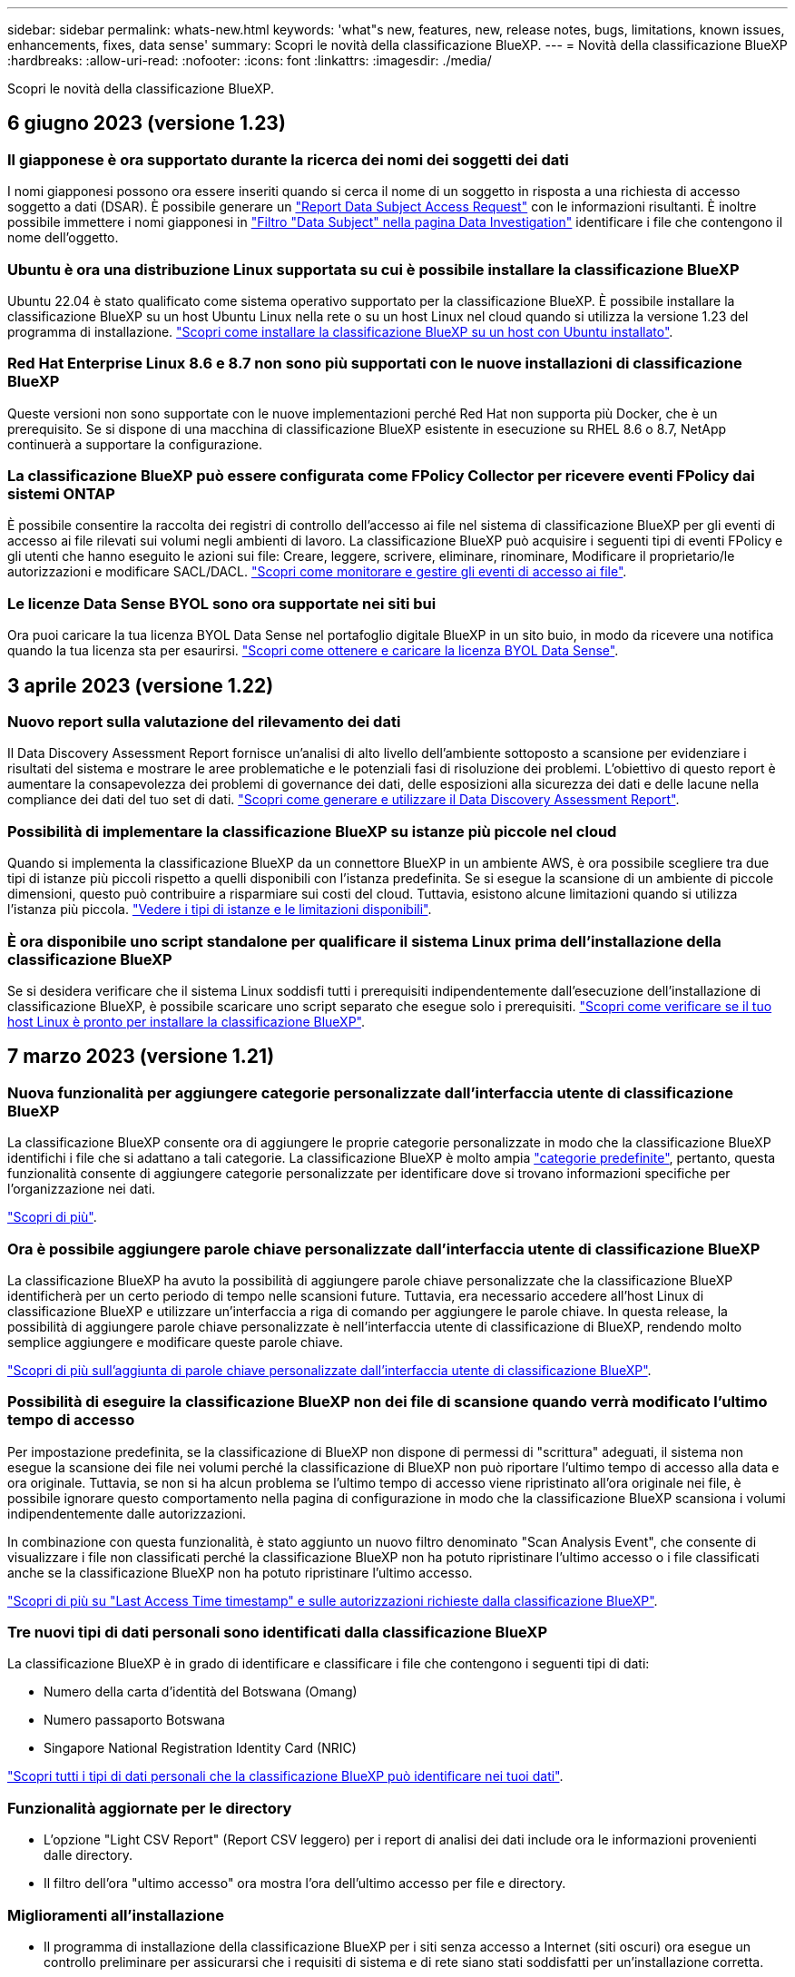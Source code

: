 ---
sidebar: sidebar 
permalink: whats-new.html 
keywords: 'what"s new, features, new, release notes, bugs, limitations, known issues, enhancements, fixes, data sense' 
summary: Scopri le novità della classificazione BlueXP. 
---
= Novità della classificazione BlueXP
:hardbreaks:
:allow-uri-read: 
:nofooter: 
:icons: font
:linkattrs: 
:imagesdir: ./media/


[role="lead"]
Scopri le novità della classificazione BlueXP.



== 6 giugno 2023 (versione 1.23)



=== Il giapponese è ora supportato durante la ricerca dei nomi dei soggetti dei dati

I nomi giapponesi possono ora essere inseriti quando si cerca il nome di un soggetto in risposta a una richiesta di accesso soggetto a dati (DSAR). È possibile generare un https://docs.netapp.com/us-en/bluexp-classification/task-generating-compliance-reports.html#what-is-a-data-subject-access-request["Report Data Subject Access Request"] con le informazioni risultanti. È inoltre possibile immettere i nomi giapponesi in https://docs.netapp.com/us-en/bluexp-classification/task-investigate-data.html#filter-data-by-sensitivity-and-content["Filtro "Data Subject" nella pagina Data Investigation"] identificare i file che contengono il nome dell'oggetto.



=== Ubuntu è ora una distribuzione Linux supportata su cui è possibile installare la classificazione BlueXP

Ubuntu 22.04 è stato qualificato come sistema operativo supportato per la classificazione BlueXP. È possibile installare la classificazione BlueXP su un host Ubuntu Linux nella rete o su un host Linux nel cloud quando si utilizza la versione 1.23 del programma di installazione. https://docs.netapp.com/us-en/bluexp-classification/task-deploy-compliance-onprem.html["Scopri come installare la classificazione BlueXP su un host con Ubuntu installato"].



=== Red Hat Enterprise Linux 8.6 e 8.7 non sono più supportati con le nuove installazioni di classificazione BlueXP

Queste versioni non sono supportate con le nuove implementazioni perché Red Hat non supporta più Docker, che è un prerequisito. Se si dispone di una macchina di classificazione BlueXP esistente in esecuzione su RHEL 8.6 o 8.7, NetApp continuerà a supportare la configurazione.



=== La classificazione BlueXP può essere configurata come FPolicy Collector per ricevere eventi FPolicy dai sistemi ONTAP

È possibile consentire la raccolta dei registri di controllo dell'accesso ai file nel sistema di classificazione BlueXP per gli eventi di accesso ai file rilevati sui volumi negli ambienti di lavoro. La classificazione BlueXP può acquisire i seguenti tipi di eventi FPolicy e gli utenti che hanno eseguito le azioni sui file: Creare, leggere, scrivere, eliminare, rinominare, Modificare il proprietario/le autorizzazioni e modificare SACL/DACL. https://docs.netapp.com/us-en/bluexp-classification/task-manage-file-access-events.html["Scopri come monitorare e gestire gli eventi di accesso ai file"].



=== Le licenze Data Sense BYOL sono ora supportate nei siti bui

Ora puoi caricare la tua licenza BYOL Data Sense nel portafoglio digitale BlueXP in un sito buio, in modo da ricevere una notifica quando la tua licenza sta per esaurirsi. https://docs.netapp.com/us-en/bluexp-classification/task-licensing-datasense.html#obtain-your-bluexp-classification-license-file["Scopri come ottenere e caricare la licenza BYOL Data Sense"].



== 3 aprile 2023 (versione 1.22)



=== Nuovo report sulla valutazione del rilevamento dei dati

Il Data Discovery Assessment Report fornisce un'analisi di alto livello dell'ambiente sottoposto a scansione per evidenziare i risultati del sistema e mostrare le aree problematiche e le potenziali fasi di risoluzione dei problemi. L'obiettivo di questo report è aumentare la consapevolezza dei problemi di governance dei dati, delle esposizioni alla sicurezza dei dati e delle lacune nella compliance dei dati del tuo set di dati. https://docs.netapp.com/us-en/bluexp-classification/task-controlling-governance-data.html#data-discovery-assessment-report["Scopri come generare e utilizzare il Data Discovery Assessment Report"].



=== Possibilità di implementare la classificazione BlueXP su istanze più piccole nel cloud

Quando si implementa la classificazione BlueXP da un connettore BlueXP in un ambiente AWS, è ora possibile scegliere tra due tipi di istanze più piccoli rispetto a quelli disponibili con l'istanza predefinita. Se si esegue la scansione di un ambiente di piccole dimensioni, questo può contribuire a risparmiare sui costi del cloud. Tuttavia, esistono alcune limitazioni quando si utilizza l'istanza più piccola. https://docs.netapp.com/us-en/bluexp-classification/concept-cloud-compliance.html#using-a-smaller-instance-type["Vedere i tipi di istanze e le limitazioni disponibili"].



=== È ora disponibile uno script standalone per qualificare il sistema Linux prima dell'installazione della classificazione BlueXP

Se si desidera verificare che il sistema Linux soddisfi tutti i prerequisiti indipendentemente dall'esecuzione dell'installazione di classificazione BlueXP, è possibile scaricare uno script separato che esegue solo i prerequisiti. https://docs.netapp.com/us-en/bluexp-classification/task-test-linux-system.html["Scopri come verificare se il tuo host Linux è pronto per installare la classificazione BlueXP"].



== 7 marzo 2023 (versione 1.21)



=== Nuova funzionalità per aggiungere categorie personalizzate dall'interfaccia utente di classificazione BlueXP

La classificazione BlueXP consente ora di aggiungere le proprie categorie personalizzate in modo che la classificazione BlueXP identifichi i file che si adattano a tali categorie. La classificazione BlueXP è molto ampia https://docs.netapp.com/us-en/bluexp-classification/reference-private-data-categories.html#types-of-categories["categorie predefinite"], pertanto, questa funzionalità consente di aggiungere categorie personalizzate per identificare dove si trovano informazioni specifiche per l'organizzazione nei dati.

https://docs.netapp.com/us-en/bluexp-classification/task-managing-data-fusion.html#add-custom-categories["Scopri di più"^].



=== Ora è possibile aggiungere parole chiave personalizzate dall'interfaccia utente di classificazione BlueXP

La classificazione BlueXP ha avuto la possibilità di aggiungere parole chiave personalizzate che la classificazione BlueXP identificherà per un certo periodo di tempo nelle scansioni future. Tuttavia, era necessario accedere all'host Linux di classificazione BlueXP e utilizzare un'interfaccia a riga di comando per aggiungere le parole chiave. In questa release, la possibilità di aggiungere parole chiave personalizzate è nell'interfaccia utente di classificazione di BlueXP, rendendo molto semplice aggiungere e modificare queste parole chiave.

https://docs.netapp.com/us-en/bluexp-classification/task-managing-data-fusion.html#add-custom-keywords-from-a-list-of-words["Scopri di più sull'aggiunta di parole chiave personalizzate dall'interfaccia utente di classificazione BlueXP"^].



=== Possibilità di eseguire la classificazione BlueXP *non* dei file di scansione quando verrà modificato l'ultimo tempo di accesso

Per impostazione predefinita, se la classificazione di BlueXP non dispone di permessi di "scrittura" adeguati, il sistema non esegue la scansione dei file nei volumi perché la classificazione di BlueXP non può riportare l'ultimo tempo di accesso alla data e ora originale. Tuttavia, se non si ha alcun problema se l'ultimo tempo di accesso viene ripristinato all'ora originale nei file, è possibile ignorare questo comportamento nella pagina di configurazione in modo che la classificazione BlueXP scansiona i volumi indipendentemente dalle autorizzazioni.

In combinazione con questa funzionalità, è stato aggiunto un nuovo filtro denominato "Scan Analysis Event", che consente di visualizzare i file non classificati perché la classificazione BlueXP non ha potuto ripristinare l'ultimo accesso o i file classificati anche se la classificazione BlueXP non ha potuto ripristinare l'ultimo accesso.

https://docs.netapp.com/us-en/bluexp-classification/reference-collected-metadata.html#last-access-time-timestamp["Scopri di più su "Last Access Time timestamp" e sulle autorizzazioni richieste dalla classificazione BlueXP"].



=== Tre nuovi tipi di dati personali sono identificati dalla classificazione BlueXP

La classificazione BlueXP è in grado di identificare e classificare i file che contengono i seguenti tipi di dati:

* Numero della carta d'identità del Botswana (Omang)
* Numero passaporto Botswana
* Singapore National Registration Identity Card (NRIC)


https://docs.netapp.com/us-en/bluexp-classification/reference-private-data-categories.html#types-of-personal-data["Scopri tutti i tipi di dati personali che la classificazione BlueXP può identificare nei tuoi dati"].



=== Funzionalità aggiornate per le directory

* L'opzione "Light CSV Report" (Report CSV leggero) per i report di analisi dei dati include ora le informazioni provenienti dalle directory.
* Il filtro dell'ora "ultimo accesso" ora mostra l'ora dell'ultimo accesso per file e directory.




=== Miglioramenti all'installazione

* Il programma di installazione della classificazione BlueXP per i siti senza accesso a Internet (siti oscuri) ora esegue un controllo preliminare per assicurarsi che i requisiti di sistema e di rete siano stati soddisfatti per un'installazione corretta.
* I file di log di audit dell'installazione vengono salvati ora e scritti in `/ops/netapp/install_logs`.




== 5 febbraio 2023 (versione 1.20)



=== Possibilità di inviare e-mail di notifica basate su policy a qualsiasi indirizzo e-mail

Nelle versioni precedenti della classificazione BlueXP, è possibile inviare avvisi e-mail agli utenti BlueXP del proprio account quando alcuni criteri critici restituiscono risultati. Questa funzione ti consente di ricevere notifiche per proteggere i tuoi dati quando non sei online. Ora puoi anche inviare avvisi e-mail dalle policy a qualsiasi altro utente (fino a 20 indirizzi e-mail) che non sia presente nel tuo account BlueXP.

https://docs.netapp.com/us-en/bluexp-classification/task-using-policies.html#sending-email-alerts-when-non-compliant-data-is-found["Scopri di più sull'invio di avvisi e-mail in base ai risultati della policy"].



=== Ora è possibile aggiungere modelli personali dall'interfaccia utente di classificazione BlueXP

La classificazione BlueXP ha avuto la possibilità di aggiungere "dati personali" personalizzati che la classificazione BlueXP identificherà per un certo periodo di tempo nelle scansioni future. Tuttavia, era necessario accedere all'host Linux di classificazione BlueXP e utilizzare una riga di comando per aggiungere i modelli personalizzati. In questa release, la possibilità di aggiungere modelli personali utilizzando un regex è nell'interfaccia utente di classificazione BlueXP, rendendo molto semplice aggiungere e modificare questi modelli personalizzati.

https://docs.netapp.com/us-en/bluexp-classification/task-managing-data-fusion.html#add-custom-personal-data-identifiers-using-a-regex["Scopri di più sull'aggiunta di modelli personalizzati dall'interfaccia utente di classificazione BlueXP"^].



=== Possibilità di spostare 15 milioni di file utilizzando la classificazione BlueXP

In passato era possibile che la classificazione BlueXP spostasse un massimo di 100,000 file di origine in qualsiasi condivisione NFS. Ora puoi spostare fino a 15 milioni di file alla volta. https://docs.netapp.com/us-en/bluexp-classification/task-managing-highlights.html#moving-source-files-to-an-nfs-share["Scopri di più sullo spostamento dei file di origine utilizzando la classificazione BlueXP"].



=== Possibilità di visualizzare il numero di utenti che hanno accesso ai file di SharePoint Online

Il filtro "numero di utenti con accesso" ora supporta i file memorizzati nei repository SharePoint Online. In passato erano supportati solo i file su condivisioni CIFS. Si noti che i gruppi SharePoint che non sono basati su Active Directory non verranno conteggiati in questo filtro al momento.



=== Il nuovo stato "Partial Success" (operazione riuscita parziale) è stato aggiunto al pannello Action Status (Stato azione)

Il nuovo stato "Partial Success" (successo parziale) indica che un'azione di classificazione BlueXP è terminata e che alcuni elementi hanno avuto esito negativo, ad esempio quando si spostano o si eliminano file 100. Inoltre, lo stato "Finished" (terminato) è stato rinominato "Success" (riuscito). In passato, lo stato "Finished" (terminato) potrebbe elencare le azioni riuscite e non riuscite. Ora lo stato "Success" significa che tutte le azioni sono riuscite su tutti gli elementi. https://docs.netapp.com/us-en/bluexp-classification/task-view-compliance-actions.html["Vedere come visualizzare il pannello Actions Status (Stato azioni)"].



== 9 gennaio 2023 (versione 1.19)



=== Possibilità di visualizzare un grafico di file che contengono dati sensibili e che sono eccessivamente permissivi

La dashboard di governance ha aggiunto una nuova area _dati sensibili e permessi estesi_ che fornisce una mappa termica dei file che contengono dati sensibili (inclusi dati personali sensibili e sensibili) e che sono eccessivamente permissivi. In questo modo è possibile individuare i rischi associati ai dati sensibili. https://docs.netapp.com/us-en/bluexp-classification/task-controlling-governance-data.html#data-listed-by-sensitivity-and-wide-permissions["Scopri di più"].



=== Nella pagina Data Investigation sono disponibili tre nuovi filtri

Sono disponibili nuovi filtri per perfezionare i risultati visualizzati nella pagina Data Investigation (analisi dati):

* Il filtro "numero di utenti con accesso" mostra i file e le cartelle aperti a un determinato numero di utenti. Puoi scegliere un intervallo di numeri per perfezionare i risultati, ad esempio per vedere quali file sono accessibili da 51-100 utenti.
* I filtri "ora di creazione", "ora di rilevamento", "ultima modifica" e "ultima accesso" consentono ora di creare un intervallo di date personalizzato invece di selezionare semplicemente un intervallo di giorni predefinito. Ad esempio, è possibile cercare i file con un'ora di creazione "più vecchia di 6 mesi" o con una data "ultima modifica" negli ultimi 10 giorni.
* Il filtro "percorso file" consente ora di specificare i percorsi che si desidera escludere dai risultati delle query filtrate. Se si inseriscono percorsi per includere ed escludere determinati dati, la classificazione BlueXP individua prima tutti i file nei percorsi inclusi, quindi rimuove i file dai percorsi esclusi e visualizza i risultati.


https://docs.netapp.com/us-en/bluexp-classification/task-investigate-data.html#filtering-data-in-the-data-investigation-page["Consulta l'elenco di tutti i filtri che puoi utilizzare per analizzare i tuoi dati"].



=== La classificazione BlueXP può identificare il numero individuale giapponese

La classificazione BlueXP è in grado di identificare e classificare i file che contengono il numero individuale giapponese (noto anche come My Number). Questo include sia il numero personale che il numero personale aziendale. https://docs.netapp.com/us-en/bluexp-classification/reference-private-data-categories.html#types-of-personal-data["Scopri tutti i tipi di dati personali che la classificazione BlueXP può identificare nei tuoi dati"].



== 11 dicembre 2022 (versione 1.18)



=== Miglioramenti dell'installazione on-premise

Sono stati aggiunti i seguenti miglioramenti per l'installazione on-premise di Data Sense:

* Alcuni prerequisiti aggiuntivi vengono ora controllati prima dell'avvio dell'installazione su un host on-premise. In questo modo, è possibile assicurarsi che il sistema host sia pronto al 100% per l'installazione del software Data Sense:
+
** verificare la disponibilità di spazio sufficiente su `/var/lib/docker`, `/tmp`, e. `/opt`
** verificare le autorizzazioni pertinenti su tutte le cartelle richieste


* Nella pagina Configuration (Configurazione), la sezione Working Environments (ambienti di lavoro) visualizza ora l' _Working Environment ID_ (ID ambiente di lavoro) e il nome _scanner Group_ (Gruppo scanner). È necessario conoscere l'ID dell'ambiente di lavoro se si prevede di utilizzare più host Data Sense per fornire ulteriore potenza di elaborazione per eseguire la scansione delle origini dati.
* Inoltre, nella pagina di configurazione, una nuova sezione mostra i gruppi di scanner configurati e i nodi dello scanner presenti in ciascun gruppo.


https://docs.netapp.com/us-en/bluexp-classification/task-deploy-compliance-onprem.html["Scopri di più sull'installazione di Data Sense su un singolo server host e su più host"].



== 13 novembre 2022 (versione 1.17)



=== Supporto per la scansione degli account SharePoint on-premise

Data Sense è ora in grado di eseguire la scansione degli account SharePoint Online e degli account SharePoint on-premise (SharePoint Server). Se è necessario installare SharePoint sui propri server o in siti senza accesso a Internet, è ora possibile eseguire la scansione dei file utente di Data Sense in tali account. https://docs.netapp.com/us-en/bluexp-classification/task-scanning-sharepoint.html#adding-a-sharepoint-on-premise-account["Scopri di più"^].



=== Possibilità di eseguire una nuova scansione di più directory (cartelle o condivisioni)

Ora è possibile eseguire una nuova scansione di più directory (cartelle o condivisioni) immediatamente in modo che le modifiche vengano riflesse nel sistema. In questo modo è possibile assegnare la priorità alla nuova scansione di determinati dati prima di altri dati. https://docs.netapp.com/us-en/bluexp-classification/task-managing-repo-scanning.html#rescanning-data-for-an-existing-repository["Scopri come eseguire nuovamente la scansione di una directory"^].



=== Possibilità di aggiungere ulteriori nodi "scanner" on-premise per eseguire la scansione di origini dati specifiche

Se Data Sense è stato installato in una posizione on-premise e si ha bisogno di una maggiore potenza di elaborazione della scansione per eseguire la scansione di determinate origini dati, è possibile aggiungere altri nodi "scanner" e assegnarli per eseguire la scansione di tali origini dati. È possibile aggiungere i nodi dello scanner subito dopo l'installazione del nodo manager oppure aggiungere un nodo scanner in un secondo momento.

Se necessario, i nodi dello scanner possono essere installati su sistemi host fisicamente più vicini alle origini dati che si stanno scansionando. Più vicino è il nodo dello scanner ai dati, meglio è perché riduce il più possibile la latenza di rete durante la scansione dei dati. https://docs.netapp.com/us-en/bluexp-classification/task-deploy-compliance-onprem.html#add-scanner-nodes-to-an-existing-deployment["Scopri come installare i nodi dello scanner per eseguire la scansione di origini dati aggiuntive"^].



=== I programmi di installazione on-premise eseguono ora un controllo preliminare prima di iniziare l'installazione

Durante l'installazione di Data Sense su un sistema Linux, l'installatore verifica se il sistema soddisfa tutti i requisiti necessari (CPU, RAM, capacità, rete, ecc.) prima di avviare l'installazione effettiva. In questo modo è possibile individuare i problemi *prima* che si spenda tempo per l'installazione.



== 6 settembre 2022 (versione 1.16)



=== Possibilità di eseguire una nuova scansione immediata di un repository per riflettere le modifiche apportate ai file

Se è necessario eseguire una nuova scansione di un determinato repository immediatamente in modo che le modifiche vengano riflesse nel sistema, è possibile selezionare il repository e rieseguire la scansione. In questo modo è possibile assegnare la priorità alla nuova scansione di determinati dati prima di altri dati. https://docs.netapp.com/us-en/bluexp-classification/task-managing-repo-scanning.html#rescanning-data-for-an-existing-repository["Scopri come eseguire nuovamente la scansione di una directory"^].



=== Nuovo filtro per lo stato della scansione Data Sense nella pagina Data Investigation

Il filtro "Analysis Status" (Stato analisi) consente di elencare i file che si trovano in una fase specifica della scansione Data Sense. È possibile selezionare un'opzione per visualizzare l'elenco dei file che sono *Pending First Scan* (prima scansione in sospeso), *Completed* (completato), *Pending Rescan* (Nuova scansione in sospeso) o *Failed* (scansione non riuscita).

https://docs.netapp.com/us-en/bluexp-classification/task-controlling-private-data.html#filtering-data-in-the-data-investigation-page["Consulta l'elenco di tutti i filtri che puoi utilizzare per analizzare i tuoi dati"^].



=== I soggetti interessati ai dati sono ora considerati parte dei "dati personali" trovati nelle scansioni

Data Sense riconosce ora i soggetti dei dati come parte dei risultati personali visualizzati nella dashboard di conformità. Inoltre, quando si esegue una ricerca nella pagina delle indagini, è possibile selezionare "Data subjects" (soggetti dati) in "Personal Data" (dati personali) per visualizzare solo i file che contengono i soggetti dati.



=== I file breadcrumb Data Sense sono ora considerati parte delle "Categorie" presenti nelle scansioni

Data Sense ora riconosce i file breadcrumb come parte delle categorie che appaiono nella dashboard di conformità. Si tratta di file creati da Data Sense durante lo spostamento dei file dalla posizione di origine a una condivisione NFS. https://docs.netapp.com/us-en/bluexp-classification/task-managing-highlights.html#moving-source-files-to-an-nfs-share["Scopri di più su come vengono creati i file breadcrumb"^].

Inoltre, quando si esegue una ricerca nella pagina di analisi, è possibile selezionare "Data Sense Breadcrumb" (Breadcrumb rilevamento dati) in "Category" (Categoria) per visualizzare solo i file di breadcrumb Data Sense.



== 7 agosto 2022 (versione 1.15)



=== Cinque nuovi tipi di dati personali provenienti dalla Nuova Zelanda sono identificati da Data Sense

Data Sense è in grado di identificare e classificare i file che contengono i seguenti tipi di dati:

* Numero di conto bancario della Nuova Zelanda
* Numero di patente di guida della Nuova Zelanda
* Numero IRD Nuova Zelanda (ID fiscale)
* New Zealand NHI (National Health Index)
* Numero di passaporto per la Nuova Zelanda


link:reference-private-data-categories.html#types-of-personal-data["Scopri tutti i tipi di dati personali che Data Sense può identificare nei tuoi dati"].



=== Possibilità di aggiungere un file breadcrumb per indicare il motivo dello spostamento di un file

Quando si utilizza la funzione Data Sense per spostare i file di origine in una condivisione NFS, è ora possibile lasciare un file breadcrumb nella posizione del file spostato. Un file breadcrumb aiuta gli utenti a capire perché un file è stato spostato dalla posizione originale. Per ogni file spostato, il sistema crea un file breadcrumb nella posizione di origine denominata `<filename>-breadcrumb-<date>.txt` per visualizzare la posizione in cui è stato spostato il file e l'utente che lo ha spostato. https://docs.netapp.com/us-en/bluexp-classification/task-managing-highlights.html#moving-source-files-to-an-nfs-share["Scopri di più"^].



=== I dati personali e i dati personali sensibili presenti nelle rubriche vengono visualizzati nei risultati delle indagini

La pagina Data Investigation ora mostra i risultati dei dati personali e dei dati personali sensibili trovati nelle directory (cartelle e condivisioni). https://docs.netapp.com/us-en/bluexp-classification/task-controlling-private-data.html#viewing-files-that-contain-personal-data["Vedi un esempio qui"^].



=== Visualizzare lo stato di quanti volumi, bucket e così via sono stati classificati correttamente

Quando si visualizzano i singoli repository che Data Sense sta analizzando (volumi, bucket, ecc.), ora è possibile vedere quanti sono stati "mappati" e quanti sono stati "classificati". La classificazione richiede più tempo poiché l'identificazione ai completa viene eseguita su tutti i dati. https://docs.netapp.com/us-en/bluexp-classification/task-managing-repo-scanning.html#viewing-the-scan-status-for-your-repositories["Scopri come visualizzare queste informazioni"^].



=== Ora puoi aggiungere modelli personalizzati che Data Sense identificherà nei tuoi dati

Esistono due modi per aggiungere "dati personali" personalizzati che Data Sense identificherà nelle scansioni future. In questo modo è possibile visualizzare un quadro completo della posizione dei dati potenzialmente sensibili in tutti i file dell'organizzazione.

* È possibile aggiungere parole chiave personalizzate da un file di testo.
* È possibile aggiungere un modello personale utilizzando un'espressione regolare (regex).


Queste parole chiave e modelli vengono aggiunti ai modelli predefiniti esistenti già utilizzati da Data Sense e i risultati saranno visibili nella sezione modelli personali. https://docs.netapp.com/us-en/bluexp-classification/task-managing-data-fusion.html["Scopri di più"^].



== 6 luglio 2022 (versione 1.14)



=== Ora è possibile visualizzare gli utenti e i gruppi che hanno accesso alle directory

In passato era possibile visualizzare i tipi di autorizzazioni aperte concesse ai singoli file. Ora è possibile visualizzare un elenco di tutti gli utenti o gruppi che hanno accesso alle directory (cartelle e condivisioni di file) e i tipi di autorizzazioni di cui dispongono. https://docs.netapp.com/us-en/bluexp-classification/task-controlling-private-data.html#viewing-permissions-for-files-and-directories["Scopri come visualizzare gli utenti e i gruppi che hanno accesso alle cartelle e alle condivisioni di file"].



=== È possibile "sospendere" la scansione di un repository per interrompere temporaneamente la scansione di determinati contenuti

Mettere in pausa la scansione significa che Data Sense non eseguirà scansioni future su aggiunte o modifiche a un volume o a un bucket, ma che tutti i risultati attuali saranno ancora disponibili nel sistema. https://docs.netapp.com/us-en/bluexp-classification/task-managing-repo-scanning.html#pausing-and-resuming-scanning-for-a-repository["Scopri come mettere in pausa e riprendere la scansione"].



=== I dati della patente di guida STATUNITENSE provenienti da tre stati aggiuntivi possono essere identificati da Data Sense

Data Sense è in grado di identificare e classificare i file che contengono i dati della patente di guida provenienti da Indiana, New York e Texas. link:reference-private-data-categories.html#types-of-personal-data["Scopri tutti i tipi di dati personali che Data Sense può identificare nei tuoi dati"].



=== Le policy ora restituiscono directory che corrispondono ai criteri di ricerca

In passato, quando è stata creata una policy personalizzata, i risultati mostravano i file corrispondenti ai criteri di ricerca. Ora i risultati mostrano anche le directory (cartelle e condivisioni di file) che corrispondono alla query. https://docs.netapp.com/us-en/bluexp-classification/task-org-private-data.html#creating-custom-policies["Scopri di più sulla creazione di policy"].



=== Data Sense può spostare fino a 100,000 file alla volta

Se si intende utilizzare Data Sense per spostare i file da un'origine dati sottoposta a scansione a una condivisione NFS, il numero massimo di file è stato aumentato a 100,000. https://docs.netapp.com/us-en/bluexp-classification/task-managing-highlights.html#moving-source-files-to-an-nfs-share["Scopri come spostare i file utilizzando Data Sense"].



== 12 giugno 2022 (versione 1.13.1)



=== Ora puoi scaricare i risultati dalla pagina Data Investigation come report .JSON

Una volta filtrati i dati nella pagina Data Investigation, è possibile salvare i dati come report in un file .JSON che è possibile esportare in una condivisione NFS, oltre a salvare i dati in un file .CSV sul sistema locale. Assicurarsi che Data Sense disponga delle autorizzazioni corrette per l'accesso all'esportazione. https://docs.netapp.com/us-en/bluexp-classification/task-generating-compliance-reports.html#data-investigation-report["Scopri come creare report dalla pagina Data Investigation"].



=== Possibilità di disinstallare Data Sense dall'interfaccia utente di Data Sense

È possibile disinstallare Data Sense per rimuovere in modo permanente il software dall'host e, nel caso di un'implementazione cloud, eliminare la macchina virtuale / l'istanza su cui è stato implementato Data Sense. L'eliminazione dell'istanza elimina in modo permanente tutte le informazioni indicizzate sottoposte a scansione da Data Sense. https://docs.netapp.com/us-en/bluexp-classification/task-uninstall-data-sense.html["Scopri come"].



=== La registrazione dell'audit è ora disponibile per tenere traccia della cronologia delle azioni eseguite da Data Sense

Il registro di controllo tiene traccia delle attività di gestione eseguite da Data Sense sui file provenienti da tutti gli ambienti di lavoro e dalle origini dati che Data Sense sta analizzando. Le attività possono essere generate dall'utente (eliminazione di un file, creazione di una policy, ecc.) o da policy (aggiunta automatica di etichette ai file, eliminazione automatica dei file, ecc.).

https://docs.netapp.com/us-en/bluexp-classification/task-audit-data-sense-actions.html["Ulteriori informazioni sul registro di controllo"].



=== Nuovo filtro per il numero di identificatori sensibili nella pagina Data Investigation

Il filtro "numero di identificatori" consente di elencare i file che hanno un certo numero di identificatori sensibili, inclusi i dati personali e i dati personali sensibili. È possibile selezionare un intervallo come 1-10 o 501-1000 per visualizzare solo i file che contengono quel numero di identificatori sensibili.

https://docs.netapp.com/us-en/bluexp-classification/task-controlling-private-data.html#filtering-data-in-the-data-investigation-page["Consulta l'elenco di tutti i filtri che puoi utilizzare per analizzare i tuoi dati"].



=== Ora puoi modificare le policy esistenti che hai creato

Se è necessario apportare una modifica a un criterio personalizzato creato in passato, è ora possibile modificare il criterio invece di crearne uno nuovo. https://docs.netapp.com/us-en/bluexp-classification/task-org-private-data.html#editing-policies["Scopri come modificare un criterio"].



== 11 maggio 2022 (versione 1.12.1)



=== Supporto aggiunto per la scansione dei dati negli account Google Drive

Ora è possibile aggiungere gli account Google Drive a Data Sense per eseguire la scansione di documenti e file da tali account Google Drive. https://docs.netapp.com/us-en/bluexp-classification/task-scanning-google-drive.html["Scopri come eseguire la scansione degli account Google Drive"].

Data Sense è in grado di identificare le informazioni personali identificabili (PII) all'interno dei seguenti tipi di file Google della suite Google Docs -- documenti, fogli e diapositive -- oltre a https://docs.netapp.com/us-en/bluexp-classification/reference-private-data-categories.html#types-of-files["tipi di file esistenti"].



=== Vista a livello di directory aggiunta alla pagina Data Investigation

Oltre alla visualizzazione e al filtraggio dei dati da tutti i file e database, è ora possibile visualizzare e filtrare i dati in base a tutti i dati contenuti nelle cartelle e nelle condivisioni nella pagina analisi dei dati. Le directory verranno indicizzate per le condivisioni CIFS e NFS sottoposte a scansione e per le cartelle OneDrive, SharePoint e Google Drive. Ora è possibile visualizzare le autorizzazioni e gestire i dati a livello di directory. https://docs.netapp.com/us-en/bluexp-classification/task-controlling-private-data.html#filtering-data-in-the-data-investigation-page["Vedere come selezionare la vista Directory dei dati acquisiti"].



=== Espandere gruppi per visualizzare gli utenti/membri che dispongono delle autorizzazioni per accedere a un file

Come parte delle funzionalità delle autorizzazioni di rilevamento dei dati, ora è possibile visualizzare l'elenco di utenti e gruppi che hanno accesso a un file. Ciascun gruppo può essere espanso per visualizzare l'elenco degli utenti del gruppo. https://docs.netapp.com/us-en/bluexp-classification/task-controlling-private-data.html#viewing-permissions-for-files["Scopri come visualizzare utenti e gruppi che dispongono di permessi di lettura e/o scrittura per i tuoi file"].



=== Sono stati aggiunti due nuovi filtri alla pagina Data Investigation

* Il filtro "Directory type" (tipo di directory) consente di perfezionare i dati per visualizzare solo cartelle o condivisioni. I risultati verranno visualizzati nella nuova scheda *Directory*.
* Il filtro "User / Group Permissions" (autorizzazioni utente/gruppo) consente di elencare i file, le cartelle e le condivisioni a cui un utente specifico o un gruppo dispone delle autorizzazioni di lettura e/o scrittura. È possibile selezionare più utenti e/o nomi di gruppi, oppure immettere un nome parziale.


https://docs.netapp.com/us-en/bluexp-classification/task-controlling-private-data.html#filtering-data-in-the-data-investigation-page["Consulta l'elenco di tutti i filtri che puoi utilizzare per analizzare i tuoi dati"].



== 5 aprile 2022 (versione 1.11.1)



=== Data Sense consente di identificare quattro nuovi tipi di dati personali australiani

Data Sense è in grado di identificare e classificare i file che contengono il TFN australiano (Tax file Number), il numero di patente di guida australiana, il numero di medicina australiana e il numero di passaporto australiano. link:reference-private-data-categories.html#types-of-personal-data["Scopri tutti i tipi di dati personali che Data Sense può identificare nei tuoi dati"].



=== Il server Active Directory globale può essere ora un server LDAP

Il server Active Directory globale integrato con Data Sense può essere un server LDAP ora in aggiunta al server DNS precedentemente supportato. link:task-add-active-directory-datasense.html["Fai clic qui per ulteriori informazioni"].
